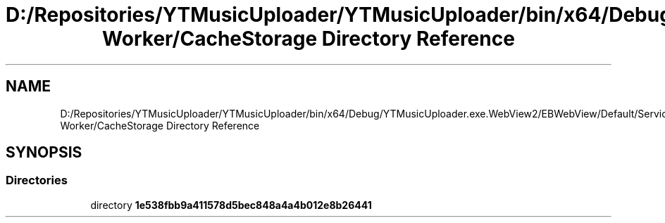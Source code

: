 .TH "D:/Repositories/YTMusicUploader/YTMusicUploader/bin/x64/Debug/YTMusicUploader.exe.WebView2/EBWebView/Default/Service Worker/CacheStorage Directory Reference" 3 "Thu Dec 31 2020" "YT Music Uploader" \" -*- nroff -*-
.ad l
.nh
.SH NAME
D:/Repositories/YTMusicUploader/YTMusicUploader/bin/x64/Debug/YTMusicUploader.exe.WebView2/EBWebView/Default/Service Worker/CacheStorage Directory Reference
.SH SYNOPSIS
.br
.PP
.SS "Directories"

.in +1c
.ti -1c
.RI "directory \fB1e538fbb9a411578d5bec848a4a4b012e8b26441\fP"
.br
.in -1c
